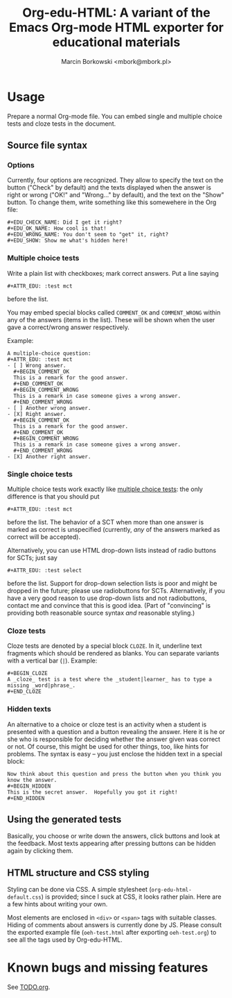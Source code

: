 #+TITLE: Org-edu-HTML: A variant of the Emacs Org-mode HTML exporter for educational materials
#+AUTHOR: Marcin Borkowski <mbork@mbork.pl>

* Usage
Prepare a normal Org-mode file.  You can embed single and multiple choice tests and cloze tests in the document.
** Source file syntax
*** Options
Currently, four options are recognized.  They allow to specify the text on the button ("Check" by default) and the texts displayed when the answer is right or wrong ("OK!" and "Wrong..." by default), and the text on the "Show" button.  To change them, write something like this somewehere in the Org file:
#+BEGIN_EXAMPLE
#+EDU_CHECK_NAME: Did I get it right?
#+EDU_OK_NAME: How cool is that!
#+EDU_WRONG_NAME: You don't seem to "get" it, right?
#+EDU_SHOW: Show me what's hidden here!
#+END_EXAMPLE

*** Multiple choice tests
:PROPERTIES:
:ID:       ac9120a9-4b34-4d9b-be32-9f89715afe77
:END:
Write a plain list with checkboxes; mark correct answers.  Put a line saying
: #+ATTR_EDU: :test mct
before the list.

You may embed special blocks called =COMMENT_OK= and =COMMENT_WRONG= within any of the answers (items in the list).  These will be shown when the user gave a correct/wrong answer respectively.

Example:
#+BEGIN_EXAMPLE
A multiple-choice question:
#+ATTR_EDU: :test mct
- [ ] Wrong answer.
  #+BEGIN_COMMENT_OK
  This is a remark for the good answer.
  #+END_COMMENT_OK
  #+BEGIN_COMMENT_WRONG
  This is a remark in case someone gives a wrong answer.
  #+END_COMMENT_WRONG
- [ ] Another wrong answer.
- [X] Right answer.
  #+BEGIN_COMMENT_OK
  This is a remark for the good answer.
  #+END_COMMENT_OK
  #+BEGIN_COMMENT_WRONG
  This is a remark in case someone gives a wrong answer.
  #+END_COMMENT_WRONG
- [X] Another right answer.
#+END_EXAMPLE

*** Single choice tests
Multiple choice tests work exactly like [[id:ac9120a9-4b34-4d9b-be32-9f89715afe77][multiple choice tests]]: the only difference is that you should put
: #+ATTR_EDU: :test mct
before the list.  The behavior of a SCT when more than one answer is marked as correct is unspecified (currently, /any/ of the answers marked as correct will be accepted).

Alternatively, you can use HTML drop-down lists instead of radio buttons for SCTs; just say
: #+ATTR_EDU: :test select
before the list.  Support for drop-down selection lists is poor and might be dropped in the future; please use radiobuttons for SCTs.  Alternatively, if you have a very good reason to use drop-down lists and not radiobuttons, contact me and convince that this is good idea.  (Part of "convincing" is providing both reasonable source syntax /and/ reasonable styling.)

*** Cloze tests
Cloze tests are denoted by a special block =CLOZE=.  In it, underline text fragments which should be rendered as blanks.  You can separate variants with a vertical bar (=|=).  Example:
: #+BEGIN_CLOZE
: A _cloze_ test is a test where the _student|learner_ has to type a missing _word|phrase_.
: #+END_CLOZE

*** Hidden texts
An alternative to a choice or cloze test is an activity when a student is presented with a question and a button revealing the answer.  Here it is he or she who is responsible for deciding whether the answer given was correct or not.  Of course, this might be used for other things, too, like hints for problems.  The syntax is easy – you just enclose the hidden text in a special block:
: Now think about this question and press the button when you think you know the answer.
: #+BEGIN_HIDDEN
: This is the secret answer.  Hopefully you got it right!
: #+END_HIDDEN

** Using the generated tests
Basically, you choose or write down the answers, click buttons and look at the feedback.  Most texts appearing after pressing buttons can be hidden again by clicking them.
** HTML structure and CSS styling
Styling can be done via CSS.  A simple stylesheet (=org-edu-html-default.css=) is provided; since I suck at CSS, it looks rather plain.  Here are a few hints about writing your own.

Most elements are enclosed in =<div>= or =<span>= tags with suitable classes.  Hiding of comments about answers is currently done by JS.  Please consult the exported example file (=oeh-test.html= after exporting =oeh-test.org=) to see all the tags used by Org-edu-HTML.
* Known bugs and missing features
See [[file:TODO.org][TODO.org]].

